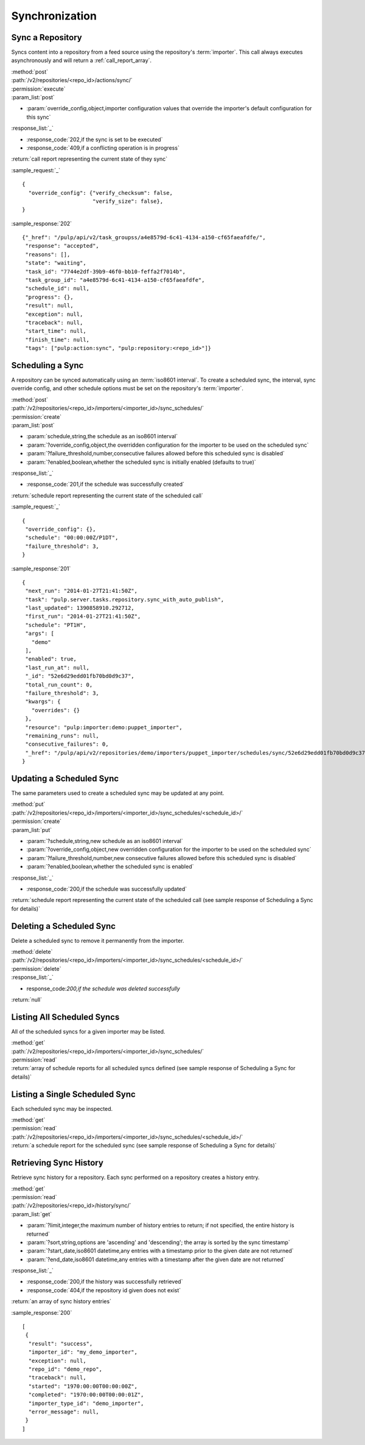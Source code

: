 Synchronization
===============

Sync a Repository
-----------------

Syncs content into a repository from a feed source using the repository's
:term:`importer`. This call always executes asynchronously and will return a
:ref:`call_report_array`.

| :method:`post`
| :path:`/v2/repositories/<repo_id>/actions/sync/`
| :permission:`execute`
| :param_list:`post`

* :param:`override_config,object,importer configuration values that override the importer's default configuration for this sync`

| :response_list:`_`

* :response_code:`202,if the sync is set to be executed`
* :response_code:`409,if a conflicting operation is in progress`

| :return:`call report representing the current state of they sync`

:sample_request:`_` ::

 {
   "override_config": {"verify_checksum": false,
                       "verify_size": false},
 }

:sample_response:`202` ::

  {"_href": "/pulp/api/v2/task_groupss/a4e8579d-6c41-4134-a150-cf65faeafdfe/",
   "response": "accepted",
   "reasons": [],
   "state": "waiting",
   "task_id": "7744e2df-39b9-46f0-bb10-feffa2f7014b",
   "task_group_id": "a4e8579d-6c41-4134-a150-cf65faeafdfe",
   "schedule_id": null,
   "progress": {},
   "result": null,
   "exception": null,
   "traceback": null,
   "start_time": null,
   "finish_time": null,
   "tags": ["pulp:action:sync", "pulp:repository:<repo_id>"]}



Scheduling a Sync
-----------------
A repository can be synced automatically using an :term:`iso8601 interval`.
To create a scheduled sync, the interval, sync override config, and other
schedule options must be set on the repository's :term:`importer`.

| :method:`post`
| :path:`/v2/repositories/<repo_id>/importers/<importer_id>/sync_schedules/`
| :permission:`create`
| :param_list:`post`

* :param:`schedule,string,the schedule as an iso8601 interval`
* :param:`?override_config,object,the overridden configuration for the importer to be used on the scheduled sync`
* :param:`?failure_threshold,number,consecutive failures allowed before this scheduled sync is disabled`
* :param:`?enabled,boolean,whether the scheduled sync is initially enabled (defaults to true)`

| :response_list:`_`

* :response_code:`201,if the schedule was successfully created`

| :return:`schedule report representing the current state of the scheduled call`

:sample_request:`_` ::

 {
  "override_config": {},
  "schedule": "00:00:00Z/P1DT",
  "failure_threshold": 3,
 }

:sample_response:`201` ::

 {
  "next_run": "2014-01-27T21:41:50Z",
  "task": "pulp.server.tasks.repository.sync_with_auto_publish",
  "last_updated": 1390858910.292712,
  "first_run": "2014-01-27T21:41:50Z",
  "schedule": "PT1H",
  "args": [
    "demo"
  ],
  "enabled": true,
  "last_run_at": null,
  "_id": "52e6d29edd01fb70bd0d9c37",
  "total_run_count": 0,
  "failure_threshold": 3,
  "kwargs": {
    "overrides": {}
  },
  "resource": "pulp:importer:demo:puppet_importer",
  "remaining_runs": null,
  "consecutive_failures": 0,
  "_href": "/pulp/api/v2/repositories/demo/importers/puppet_importer/schedules/sync/52e6d29edd01fb70bd0d9c37/"
 }



Updating a Scheduled Sync
-------------------------
The same parameters used to create a scheduled sync may be updated at any point.

| :method:`put`
| :path:`/v2/repositories/<repo_id>/importers/<importer_id>/sync_schedules/<schedule_id>/`
| :permission:`create`
| :param_list:`put`

* :param:`?schedule,string,new schedule as an iso8601 interval`
* :param:`?override_config,object,new overridden configuration for the importer to be used on the scheduled sync`
* :param:`?failure_threshold,number,new consecutive failures allowed before this scheduled sync is disabled`
* :param:`?enabled,boolean,whether the scheduled sync is enabled`

| :response_list:`_`

* :response_code:`200,if the schedule was successfully updated`

| :return:`schedule report representing the current state of the scheduled call (see sample response of Scheduling a Sync for details)`


Deleting a Scheduled Sync
-------------------------
Delete a scheduled sync to remove it permanently from the importer.

| :method:`delete`
| :path:`/v2/repositories/<repo_id>/importers/<importer_id>/sync_schedules/<schedule_id>/`
| :permission:`delete`

| :response_list:`_`

* response_code:`200,if the schedule was deleted successfully`

| :return:`null`


Listing All Scheduled Syncs
---------------------------
All of the scheduled syncs for a given importer may be listed.

| :method:`get`
| :path:`/v2/repositories/<repo_id>/importers/<importer_id>/sync_schedules/`
| :permission:`read`
| :return:`array of schedule reports for all scheduled syncs defined (see sample response of Scheduling a Sync for details)`


Listing a Single Scheduled Sync
-------------------------------
Each scheduled sync may be inspected.

| :method:`get`
| :permission:`read`
| :path:`/v2/repositories/<repo_id>/importers/<importer_id>/sync_schedules/<schedule_id>/`
| :return:`a schedule report for the scheduled sync (see sample response of Scheduling a Sync for details)`


Retrieving Sync History
-----------------------
Retrieve sync history for a repository. Each sync performed on a repository creates a history entry.

| :method:`get`
| :permission:`read`
| :path:`/v2/repositories/<repo_id>/history/sync/`

| :param_list:`get`

* :param:`?limit,integer,the maximum number of history entries to return; if not specified, the entire
  history is returned`
* :param:`?sort,string,options are 'ascending' and 'descending'; the array is sorted by the sync timestamp`
* :param:`?start_date,iso8601 datetime,any entries with a timestamp prior to the given date are not returned`
* :param:`?end_date,iso8601 datetime,any entries with a timestamp after the given date are not returned`

| :response_list:`_`

* :response_code:`200,if the history was successfully retrieved`
* :response_code:`404,if the repository id given does not exist`

| :return:`an array of sync history entries`

:sample_response:`200` ::

 [
  {
   "result": "success",
   "importer_id": "my_demo_importer",
   "exception": null,
   "repo_id": "demo_repo",
   "traceback": null,
   "started": "1970:00:00T00:00:00Z",
   "completed": "1970:00:00T00:00:01Z",
   "importer_type_id": "demo_importer",
   "error_message": null,
  }
 ]

